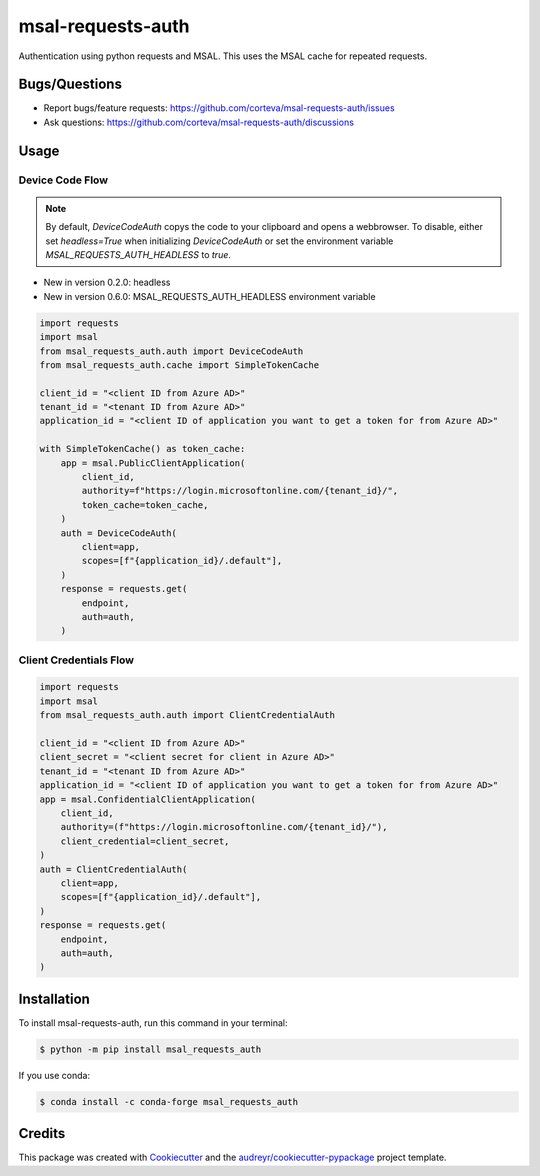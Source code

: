 ==================
msal-requests-auth
==================

Authentication using python requests and MSAL. This uses the MSAL cache
for repeated requests.

.. image:: https://img.shields.io/badge/all_contributors-2-orange.svg?style=flat-square
    :alt: All Contributors
    :target: https://github.com/corteva/msal-requests-auth/blob/master/AUTHORS.rst

.. image:: https://img.shields.io/badge/License-BSD%203--Clause-yellow.svg
    :target: https://github.com/corteva/msal-requests-auth/blob/master/LICENSE

.. image:: https://img.shields.io/pypi/v/msal_requests_auth.svg
    :target: https://pypi.python.org/pypi/msal_requests_auth

.. image:: https://pepy.tech/badge/msal_requests_auth
    :target: https://pepy.tech/project/msal_requests_auth

.. image:: https://img.shields.io/conda/vn/conda-forge/msal_requests_auth.svg
    :target: https://anaconda.org/conda-forge/msal_requests_auth

.. image:: https://github.com/corteva/msal-requests-auth/workflows/Tests/badge.svg
    :target: https://github.com/corteva/msal-requests-auth/actions?query=workflow%3ATests

.. image:: https://codecov.io/gh/corteva/msal-requests-auth/branch/master/graph/badge.svg
    :target: https://codecov.io/gh/corteva/msal-requests-auth

.. image:: https://img.shields.io/badge/pre--commit-enabled-brightgreen?logo=pre-commit&logoColor=white
    :target: https://github.com/pre-commit/pre-commit

.. image:: https://img.shields.io/badge/code%20style-black-000000.svg
    :target: https://github.com/python/black


Bugs/Questions
--------------

- Report bugs/feature requests: https://github.com/corteva/msal-requests-auth/issues
- Ask questions: https://github.com/corteva/msal-requests-auth/discussions


Usage
-----

Device Code Flow
~~~~~~~~~~~~~~~~

.. note:: By default, `DeviceCodeAuth` copys the code to your clipboard and opens a webbrowser.
          To disable, either set `headless=True` when initializing `DeviceCodeAuth`
          or set the environment variable `MSAL_REQUESTS_AUTH_HEADLESS` to `true`.

- New in version 0.2.0: headless
- New in version 0.6.0: MSAL_REQUESTS_AUTH_HEADLESS environment variable


.. code-block:: python

    import requests
    import msal
    from msal_requests_auth.auth import DeviceCodeAuth
    from msal_requests_auth.cache import SimpleTokenCache

    client_id = "<client ID from Azure AD>"
    tenant_id = "<tenant ID from Azure AD>"
    application_id = "<client ID of application you want to get a token for from Azure AD>"

    with SimpleTokenCache() as token_cache:
        app = msal.PublicClientApplication(
            client_id,
            authority=f"https://login.microsoftonline.com/{tenant_id}/",
            token_cache=token_cache,
        )
        auth = DeviceCodeAuth(
            client=app,
            scopes=[f"{application_id}/.default"],
        )
        response = requests.get(
            endpoint,
            auth=auth,
        )


Client Credentials Flow
~~~~~~~~~~~~~~~~~~~~~~~~

.. code-block:: python

    import requests
    import msal
    from msal_requests_auth.auth import ClientCredentialAuth

    client_id = "<client ID from Azure AD>"
    client_secret = "<client secret for client in Azure AD>"
    tenant_id = "<tenant ID from Azure AD>"
    application_id = "<client ID of application you want to get a token for from Azure AD>"
    app = msal.ConfidentialClientApplication(
        client_id,
        authority=(f"https://login.microsoftonline.com/{tenant_id}/"),
        client_credential=client_secret,
    )
    auth = ClientCredentialAuth(
        client=app,
        scopes=[f"{application_id}/.default"],
    )
    response = requests.get(
        endpoint,
        auth=auth,
    )


Installation
------------

To install msal-requests-auth, run this command in your terminal:

.. code-block:: console

    $ python -m pip install msal_requests_auth


If you use conda:

.. code-block:: console

    $ conda install -c conda-forge msal_requests_auth


Credits
-------

This package was created with Cookiecutter_ and the `audreyr/cookiecutter-pypackage`_ project template.

.. _Cookiecutter: https://github.com/audreyr/cookiecutter
.. _`audreyr/cookiecutter-pypackage`: https://github.com/audreyr/cookiecutter-pypackage
